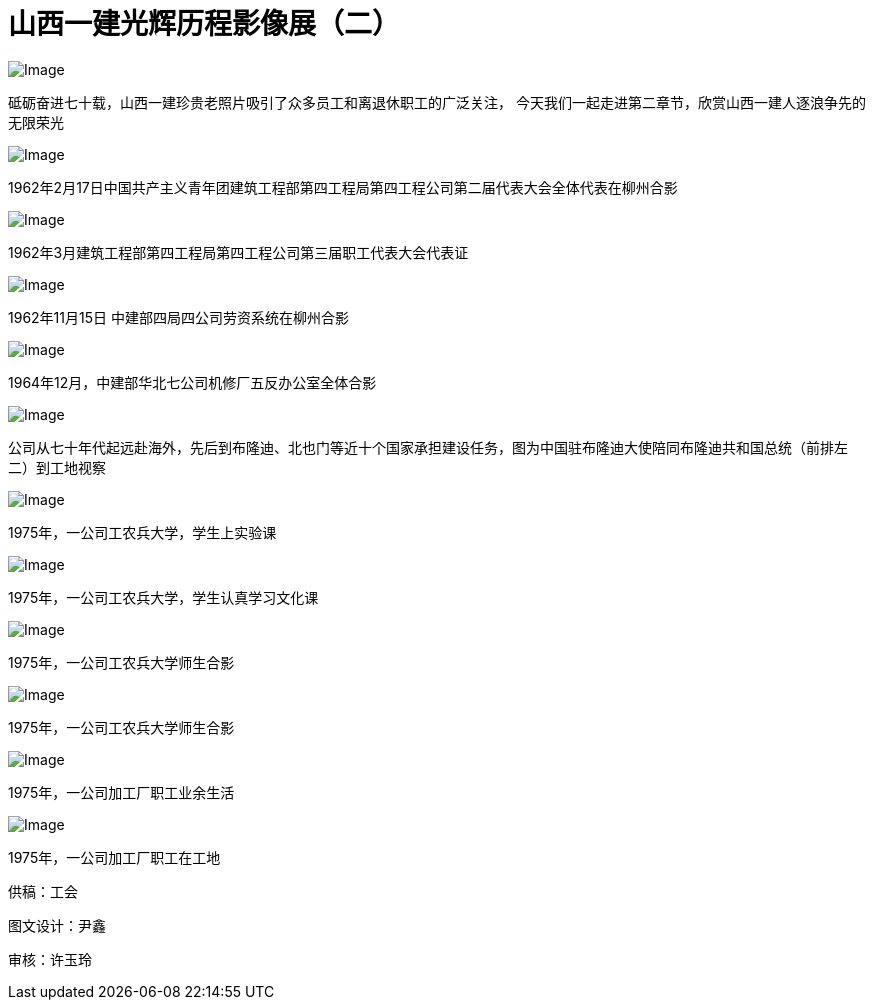[#photo_exhi2]
= 山西一建光辉历程影像展（二）

image::https://mmbiz.qpic.cn/mmbiz_jpg/FFgqQ3rNDTn7ia2ia0hjoFriaQrHp8XiaIzDEP7aT96mmCAibfiaMnicJDia9xWYJMomYKVWCwNSFRIUpu22JDqAbJl0kA/640?wx_fmt=jpeg&wxfrom=5&wx_lazy=1&wx_co=1[Image]

砥砺奋进七十载，山西一建珍贵老照片吸引了众多员工和离退休职工的广泛关注，
今天我们一起走进第二章节，欣赏山西一建人逐浪争先的无限荣光

image::https://mmbiz.qpic.cn/mmbiz_png/FFgqQ3rNDTnnhLegwSdiaibRG2t9FriclnZB9DW1XRFUFc4sqVleOVVxePBa8gSKSKYZbH15n7Zl00DH4BlFC7Lyg/640?wx_fmt=png&wxfrom=5&wx_lazy=1&wx_co=1[Image]

1962年2月17日中国共产主义青年团建筑工程部第四工程局第四工程公司第二届代表大会全体代表在柳州合影

image::https://mmbiz.qpic.cn/mmbiz_jpg/FFgqQ3rNDTnnhLegwSdiaibRG2t9FriclnZqvX0puxtbFBztSn16ke2PDyibpZy5uFDuVO8sHDkY1GCvibzSIUic9mMw/640?wx_fmt=jpeg&wxfrom=5&wx_lazy=1&wx_co=1[Image]

1962年3月建筑工程部第四工程局第四工程公司第三届职工代表大会代表证

image::https://mmbiz.qpic.cn/mmbiz_png/FFgqQ3rNDTnnhLegwSdiaibRG2t9FriclnZrK1TYBbSayWOUibxq706snJtIDKyGuVMcK1RwpyMDQ93jqnicjl6ZmOw/640?wx_fmt=png&wxfrom=5&wx_lazy=1&wx_co=1[Image]

1962年11月15日 中建部四局四公司劳资系统在柳州合影

image::https://mmbiz.qpic.cn/mmbiz_jpg/FFgqQ3rNDTnnhLegwSdiaibRG2t9FriclnZaIXj912ibxA0Gib0ibtPIU4bSkEXz6ibXEYdq9qk7WpsGymR5icTRJDic20A/640?wx_fmt=jpeg&wxfrom=5&wx_lazy=1&wx_co=1[Image]

1964年12月，中建部华北七公司机修厂五反办公室全体合影

image::https://mmbiz.qpic.cn/mmbiz_jpg/FFgqQ3rNDTnnhLegwSdiaibRG2t9FriclnZCCoeOZ8JUVLXib0ib1GkCIibevVVAkxjQgGnicdMahaYRJejicYRRiaJNt9A/640?wx_fmt=jpeg&wxfrom=5&wx_lazy=1&wx_co=1[Image]

公司从七十年代起远赴海外，先后到布隆迪、北也门等近十个国家承担建设任务，图为中国驻布隆迪大使陪同布隆迪共和国总统（前排左二）到工地视察

image::https://mmbiz.qpic.cn/mmbiz_jpg/FFgqQ3rNDTnnhLegwSdiaibRG2t9FriclnZG9fAT4YJQ41LtO3TxVN25ju547bvyqzdG2c2Jcibf2MLMhCKia3pOTtw/640?wx_fmt=jpeg&wxfrom=5&wx_lazy=1&wx_co=1[Image]

1975年，一公司工农兵大学，学生上实验课

image::https://mmbiz.qpic.cn/mmbiz_jpg/FFgqQ3rNDTnnhLegwSdiaibRG2t9FriclnZ03k0bUwC7EGF71vdbLgUtnUv6Ohf3U3O3Knqcg1JJrfKrkcb2M1o0g/640?wx_fmt=jpeg&wxfrom=5&wx_lazy=1&wx_co=1[Image]

1975年，一公司工农兵大学，学生认真学习文化课

image::https://mmbiz.qpic.cn/mmbiz_jpg/FFgqQ3rNDTnnhLegwSdiaibRG2t9FriclnZn9tFqS1cE6jL2jV3QOVVZ6YskzlvmEYPyMRq080PJdoalyUIUpNorA/640?wx_fmt=jpeg&wxfrom=5&wx_lazy=1&wx_co=1[Image]

1975年，一公司工农兵大学师生合影

image::https://mmbiz.qpic.cn/mmbiz_jpg/FFgqQ3rNDTnnhLegwSdiaibRG2t9FriclnZ30iaZDS5XcNUVWFa3MU8zwmPP86g5LA0libJSRqpibO7Xf8JQP65fWygQ/640?wx_fmt=jpeg&wxfrom=5&wx_lazy=1&wx_co=1[Image]

1975年，一公司工农兵大学师生合影

image::https://mmbiz.qpic.cn/mmbiz_jpg/FFgqQ3rNDTnnhLegwSdiaibRG2t9FriclnZvx7FyS7CYzmYedPafyrF3lcianBPkL3bY1xdm9ZkibqNNB2VA0vSkg9A/640?wx_fmt=jpeg&wxfrom=5&wx_lazy=1&wx_co=1[Image]

1975年，一公司加工厂职工业余生活

image::https://mmbiz.qpic.cn/mmbiz_jpg/FFgqQ3rNDTnnhLegwSdiaibRG2t9FriclnZ2R5GQgIViarrSsINjhgjtNWYEnbwDX4RS43JdEO0tPFcTO9NnyyoHqg/640?wx_fmt=jpeg&wxfrom=5&wx_lazy=1&wx_co=1[Image]

1975年，一公司加工厂职工在工地

供稿：工会

图文设计：尹鑫

审核：许玉玲
